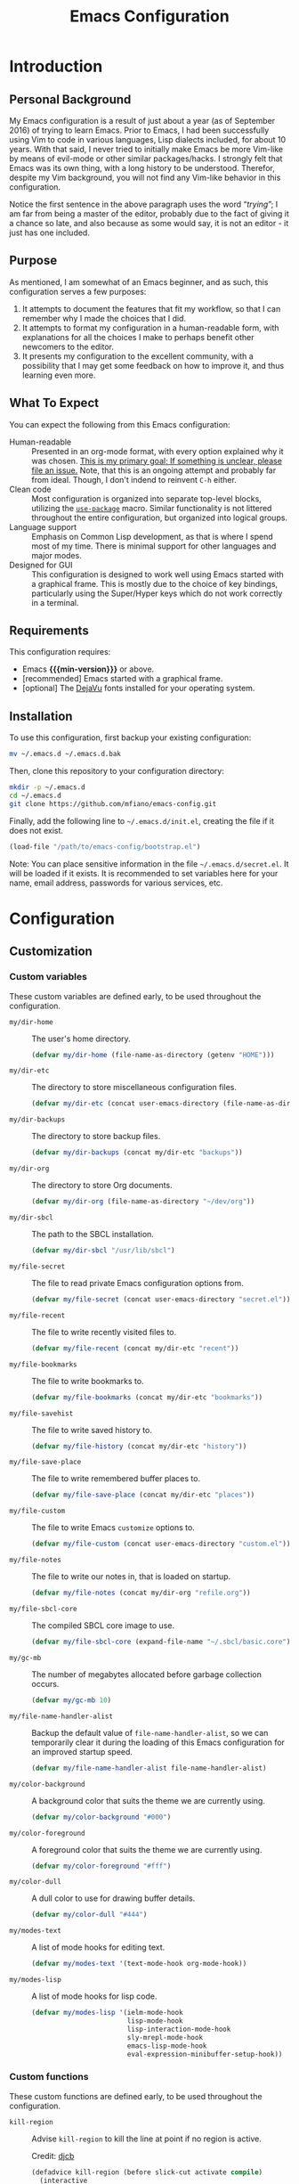 #+TITLE: Emacs Configuration
#+OPTIONS: ':t email:t num:nil p:nil pri:nil stat:nil tags:nil tasks:nil
#+PROPERTY: header-args :tangle yes
#+MACRO: min-version 25.1

* Introduction

** Personal Background

My Emacs configuration is a result of just about a year (as of September 2016)
of trying to learn Emacs. Prior to Emacs, I had been successfully using Vim to
code in various languages, Lisp dialects included, for about 10 years. With that
said, I never tried to initially make Emacs be more Vim-like by means of
evil-mode or other similar packages/hacks. I strongly felt that Emacs was its
own thing, with a long history to be understood. Therefor, despite my Vim
background, you will not find any Vim-like behavior in this configuration.

Notice the first sentence in the above paragraph uses the word "/trying/"; I am
far from being a master of the editor, probably due to the fact of giving it a
chance so late, and also because as some would say, it is not an editor - it
just has one included.

** Purpose

As mentioned, I am somewhat of an Emacs beginner, and as such, this
configuration serves a few purposes:

1) It attempts to document the features that fit my workflow, so that I can
   remember why I made the choices that I did.
2) It attempts to format my configuration in a human-readable form, with
   explanations for all the choices I make to perhaps benefit other
   newcomers to the editor.
3) It presents my configuration to the excellent community, with a
   possibility that I may get some feedback on how to improve it, and thus
   learning even more.

** What To Expect

You can expect the following from this Emacs configuration:

- Human-readable :: Presented in an org-mode format, with every option explained
                    why it was chosen. _This is my primary goal; If something is
                    unclear, please file an issue._ Note, that this is an ongoing
                    attempt and probably far from ideal. Though, I don't indend
                    to reinvent =C-h= either.
- Clean code :: Most configuration is organized into separate top-level
                blocks, utilizing the [[https://github.com/jwiegley/use-package][=use-package=]] macro. Similar
                functionality is not littered throughout the entire
                configuration, but organized into logical groups.
- Language support :: Emphasis on Common Lisp development, as that is where
     I spend most of my time. There is minimal support for other languages
     and major modes.
- Designed for GUI :: This configuration is designed to work well using Emacs
     started with a graphical frame. This is mostly due to the choice of key
     bindings, particularly using the Super/Hyper keys which do not work
     correctly in a terminal.

** Requirements

This configuration requires:

- Emacs *{{{min-version}}}* or above.
- [recommended] Emacs started with a graphical frame.
- [optional] The [[http://dejavu-fonts.org][DejaVu]] fonts installed for your operating system.

** Installation

To use this configuration, first backup your existing configuration:

#+BEGIN_SRC sh :tangle no
mv ~/.emacs.d ~/.emacs.d.bak
#+END_SRC

Then, clone this repository to your configuration directory:

#+BEGIN_SRC sh :tangle no
mkdir -p ~/.emacs.d
cd ~/.emacs.d
git clone https://github.com/mfiano/emacs-config.git
#+END_SRC

Finally, add the following line to =~/.emacs.d/init.el=, creating the file if it
does not exist.

#+BEGIN_SRC emacs-lisp :tangle no
(load-file "/path/to/emacs-config/bootstrap.el")
#+END_SRC

Note: You can place sensitive information in the file =~/.emacs.d/secret.el=. It
will be loaded if it exists. It is recommended to set variables here for your
name, email address, passwords for various services, etc.

* Configuration

#+BEGIN_SRC emacs-lisp :exports none :padline no
  ;;;; emacs-config https://github.com/mfiano/emacs-config.git
  ;;;; DO NOT MODIFY THIS FILE. CHANGES TO THIS FILE WILL BE LOST.
  ;;;; This file is automatically generated by the bootstrapper.
  ;;;; Instead, modify 'emacs-config.org' which this file is generated from.
#+END_SRC

** Customization

*** Custom variables

These custom variables are defined early, to be used throughout the
configuration.

- =my/dir-home= :: The user's home directory.

  #+BEGIN_SRC emacs-lisp
  (defvar my/dir-home (file-name-as-directory (getenv "HOME")))
  #+END_SRC

- =my/dir-etc= :: The directory to store miscellaneous configuration files.

  #+BEGIN_SRC emacs-lisp
  (defvar my/dir-etc (concat user-emacs-directory (file-name-as-directory "etc")))
  #+END_SRC

- =my/dir-backups= :: The directory to store backup files.

  #+BEGIN_SRC emacs-lisp
  (defvar my/dir-backups (concat my/dir-etc "backups"))
  #+END_SRC

- =my/dir-org= :: The directory to store Org documents.

  #+BEGIN_SRC emacs-lisp
  (defvar my/dir-org (file-name-as-directory "~/dev/org"))
  #+END_SRC

- =my/dir-sbcl= :: The path to the SBCL installation.

  #+BEGIN_SRC emacs-lisp
  (defvar my/dir-sbcl "/usr/lib/sbcl")
  #+END_SRC

- =my/file-secret= :: The file to read private Emacs configuration options from.

  #+BEGIN_SRC emacs-lisp
  (defvar my/file-secret (concat user-emacs-directory "secret.el"))
  #+END_SRC

- =my/file-recent= :: The file to write recently visited files to.

  #+BEGIN_SRC emacs-lisp
  (defvar my/file-recent (concat my/dir-etc "recent"))
  #+END_SRC

- =my/file-bookmarks= :: The file to write bookmarks to.

  #+BEGIN_SRC emacs-lisp
  (defvar my/file-bookmarks (concat my/dir-etc "bookmarks"))
  #+END_SRC

- =my/file-savehist= :: The file to write saved history to.

  #+BEGIN_SRC emacs-lisp
  (defvar my/file-history (concat my/dir-etc "history"))
  #+END_SRC

- =my/file-save-place= :: The file to write remembered buffer places to.

  #+BEGIN_SRC emacs-lisp
  (defvar my/file-save-place (concat my/dir-etc "places"))
  #+END_SRC

- =my/file-custom= :: The file to write Emacs =customize= options to.

  #+BEGIN_SRC emacs-lisp
  (defvar my/file-custom (concat user-emacs-directory "custom.el"))
  #+END_SRC

- =my/file-notes= :: The file to write our notes in, that is loaded on startup.

  #+BEGIN_SRC emacs-lisp
  (defvar my/file-notes (concat my/dir-org "refile.org"))
  #+END_SRC

- =my/file-sbcl-core= :: The compiled SBCL core image to use.

  #+BEGIN_SRC emacs-lisp
  (defvar my/file-sbcl-core (expand-file-name "~/.sbcl/basic.core"))
  #+END_SRC

- =my/gc-mb= :: The number of megabytes allocated before garbage collection
              occurs.

  #+BEGIN_SRC emacs-lisp
  (defvar my/gc-mb 10)
  #+END_SRC

- =my/file-name-handler-alist= :: Backup the default value of
     =file-name-handler-alist=, so we can temporarily clear it during the loading
     of this Emacs configuration for an improved startup speed.

  #+BEGIN_SRC emacs-lisp
  (defvar my/file-name-handler-alist file-name-handler-alist)
  #+END_SRC

- =my/color-background= :: A background color that suits the theme we are
     currently using.

  #+BEGIN_SRC emacs-lisp
  (defvar my/color-background "#000")
  #+END_SRC

- =my/color-foreground= :: A foreground color that suits the theme we are
     currently using.

  #+BEGIN_SRC emacs-lisp
  (defvar my/color-foreground "#fff")
  #+END_SRC

- =my/color-dull= :: A dull color to use for drawing buffer details.

  #+BEGIN_SRC emacs-lisp
  (defvar my/color-dull "#444")
  #+END_SRC

- =my/modes-text= :: A list of mode hooks for editing text.

  #+BEGIN_SRC emacs-lisp
  (defvar my/modes-text '(text-mode-hook org-mode-hook))
  #+END_SRC

- =my/modes-lisp= :: A list of mode hooks for lisp code.

  #+BEGIN_SRC emacs-lisp
  (defvar my/modes-lisp '(ielm-mode-hook
                          lisp-mode-hook
                          lisp-interaction-mode-hook
                          sly-mrepl-mode-hook
                          emacs-lisp-mode-hook
                          eval-expression-minibuffer-setup-hook))
  #+END_SRC

*** Custom functions

These custom functions are defined early, to be used throughout the
configuration.

- =kill-region= :: Advise =kill-region= to kill the line at point if no region
                 is active.

                 Credit: [[http://emacs-fu.blogspot.de/2009/11/copying-lines-without-selecting-them.html][djcb]]
  #+BEGIN_SRC emacs-lisp
  (defadvice kill-region (before slick-cut activate compile)
    (interactive
     (if mark-active (list (region-beginning) (region-end))
       (list (line-beginning-position)
             (line-beginning-position 2)))))
  #+END_SRC

- =my/kill-buffer= :: Delete the chosen buffer from a list, defaulting to the
                    current buffer.

  #+BEGIN_SRC emacs-lisp
  (defun my/kill-buffer ()
    (interactive)
    (kill-buffer (current-buffer)))
  #+END_SRC

- =my/smarter-move-beginning-of-line= :: Move to the first non-whitespace character
     of a line, or if already there, to the beginning of the line.

     Credit: [[http://emacsredux.com/blog/2013/05/22/smarter-navigation-to-the-beginning-of-a-line/][Bozhidar]]

  #+BEGIN_SRC emacs-lisp
  (defun my/smarter-move-beginning-of-line (arg)
    (interactive "^p")
    (setq arg (or arg 1))
    (when (/= arg 1)
      (let ((line-move-visual nil))
        (forward-line (1- arg))))
    (let ((orig-point (point)))
      (back-to-indentation)
      (when (= orig-point (point))
        (move-beginning-of-line 1))))
  #+END_SRC

- =my/yank-primary-selection= :: Paste the contents of the primary selection.

  #+BEGIN_SRC emacs-lisp
  (defun my/yank-primary-selection ()
    (interactive)
    (let ((primary (or (x-get-selection-value)
                       (x-get-selection))))
      (when primary
        (push-mark (point))
        (insert-for-yank primary))))
  #+END_SRC

- =my/make-dirs-on-save= :: When saving a buffer, create the file's parent
     directories if they do not exist.

     Credit: [[https://github.com/hrs/sensible-defaults.el][sensible-defaults]]
  #+BEGIN_SRC emacs-lisp
  (defun my/make-dirs-on-save ()
    (add-hook 'before-save-hook
              (lambda ()
                (when buffer-file-name
                  (let ((dir (file-name-directory buffer-file-name)))
                    (when (and (not (file-exists-p dir))
                               (y-or-n-p (format "Directory %s does not exist. Create it?" dir)))
                      (make-directory dir t)))))))
  #+END_SRC

- =my/set-default-font= :: If the specified font exists, set it as the default
     font for all frames.
  #+BEGIN_SRC emacs-lisp
  (defun my/set-default-font (font-name size)
    (when (member font-name (font-family-list))
      (let ((font (format "%s %s" font-name size)))
        (add-to-list 'default-frame-alist (cons 'font font)))))
  #+END_SRC

- =my/set-gc= :: Set the garbage collection threshold to the value in megabytes of
               =my/gc-mb=.

  #+BEGIN_SRC emacs-lisp
  (defun my/set-gc ()
    (setq gc-cons-threshold (* 1000 1000 my/gc-mb)))
  #+END_SRC

- =my/set-gc-max= :: Set the garbage collection threshold to the maximum value.
                   This is useful to temporarily decrease the rate of garbage
                   collection.

  #+BEGIN_SRC emacs-lisp
  (defun my/set-gc-max ()
    (setq gc-cons-threshold most-positive-fixnum))
  #+END_SRC

- =my/org-remove-empty-logbook= :: Remove an empty logbook drawer after clocking
     out a task. This is needed because we remove tasks that took 0 minutes,
     sometimes leaving behind an empty drawer.

  Credit: [[http://doc.norang.ca/org-mode.html][norang]]

  #+BEGIN_SRC emacs-lisp
(defun my/org-remove-empty-logbook ()
  (interactive)
  (save-excursion
    (beginning-of-line 0)
    (org-remove-empty-drawer-at "LOGBOOK" (point))))
  #+END_SRC

- =my/get-url-title= :: Get the title of the given URL, or if none given, the URL
     stored in the X clipboard.

  #+BEGIN_SRC emacs-lisp
(defun my/get-url-title (&optional url)
  (let ((url (or url (gui-get-selection 'CLIPBOARD))))
    (with-current-buffer (url-retrieve-synchronously url)
      (goto-char 0)
      (re-search-forward "<title>\\(.*\\)<[/]title>" nil t 1)
      (match-string 1))))
  #+END_SRC

*** User customization

Use a separate =custom.el= file for Emacs =customize= to write to.

#+BEGIN_SRC emacs-lisp
(setq custom-file my/file-custom)
(load custom-file 'noerror)
#+END_SRC

Some configuration options should be private, such as your email address,
passwords, etc. We will load an external file, =secret.el= if it exists.

#+BEGIN_SRC emacs-lisp
(when (file-exists-p my/file-secret)
  (load-file my/file-secret))
#+END_SRC


** Basics

*** Improve startup speed

Setting the value of =gc-cons-threshold= to be very high before loading the Emacs
configuration prevents garbage collection often, and thus speeds the startup
time. However, we do not want it to always be high because when it eventually
does have to collect garbage, it will have a lot of work to do and we will
experience noticable pauses. We will set this value to its maximum value, and
then later in the [[*Hooks]] section, we will set it to a much lower value in a
hook that is executed when the configuration is completely loaded.

#+BEGIN_SRC emacs-lisp
(my/set-gc-max)
#+END_SRC

The variable =file-name-handler-alist= is an association list mapping regular
expressions to different file types. This means every time we load a file, we
have to run regular expressions against the filename. We will backup this
variable and clear it, then later in the [[*Hooks]] section, we will restore it to
its default value from the backup.

#+BEGIN_SRC emacs-lisp
(setq file-name-handler-alist nil)
#+END_SRC

Speed up the window frame initialization.

#+BEGIN_SRC emacs-lisp
(modify-frame-parameters nil '((wait-for-wm . nil)))
#+END_SRC

*** Hooks

Hooks are functions that are called at specific times. Here, we define some
common functionality that we want to occur at certain times in Emacs.

Delete trailing whitespace before saving a buffer.

It is easy to add extra whitespace at the end of a line, and can be quite
annoying when it happens. This will strip all whitespace from the end of each
line when you attempt to save the buffer.

#+BEGIN_SRC emacs-lisp
(add-hook 'before-save-hook 'delete-trailing-whitespace)
#+END_SRC

Prevent garbage collection when the minibuffer is open:

Credit: [[http://bling.github.io/blog/2016/01/18/why-are-you-changing-gc-cons-threshold][Bailey Ling]]

#+BEGIN_SRC emacs-lisp
(add-hook 'minibuffer-setup-hook 'my/set-gc-max)
(add-hook 'minibuffer-exit-hook 'my/set-gc)
#+END_SRC

Set garbage collection threshold to be lower after this Emacs configuration is
done loading.

#+BEGIN_SRC emacs-lisp
(add-hook 'after-init-hook 'my/set-gc)
#+END_SRC

Restore the temporary changes to =file-name-handler-alist= after this Emacs
configuration is done loading.

#+BEGIN_SRC emacs-lisp
(add-hook 'after-init-hook (lambda () (setq file-name-handler-alist my/file-name-handler-alist)))
#+END_SRC

Remove any empty OrgMode logbook drawers after clocking out a task.

#+BEGIN_SRC emacs-lisp
(add-hook 'org-clock-out-hook 'my/org-remove-empty-logbook 'append)
#+END_SRC

*** Create directories

Create some required directories in our =.emacs.d= directory if they do not exist.

#+BEGIN_SRC emacs-lisp
(make-directory my/dir-etc t)
#+END_SRC

*** Key bindings

Disable some annoying key bindings.

#+BEGIN_SRC emacs-lisp
(global-unset-key (kbd "C-z"))
(global-unset-key (kbd "<S-down-mouse-1>"))
(global-unset-key (kbd "<S-down-mouse-3>"))
(global-unset-key (kbd "<C-down-mouse-1>"))
(global-unset-key (kbd "<C-down-mouse-3>"))
(global-unset-key (kbd "<insert>"))
(global-unset-key (kbd "<C-insert>"))
#+END_SRC

We want to be able to paste the contents of the primary selection with =Shift +
Insert= like other applications.

#+BEGIN_SRC emacs-lisp
(global-set-key (kbd "<S-insert>") 'my/yank-primary-selection)
#+END_SRC

Toggle between moving to the first non-whitespace character of a line and the
beginning of a line.

#+BEGIN_SRC emacs-lisp
(global-set-key [remap move-beginning-of-line] 'my/smarter-move-beginning-of-line)
#+END_SRC

*** Files and buffers

Sensible options for buffers.

#+BEGIN_SRC emacs-lisp
(setq-default indent-tabs-mode nil
              default-tab-width 2
              indicate-emtpty-lines t
              truncate-lines t
              fill-column 80)
(setq create-lockfiles nil
      scroll-step 1
      sentence-end-double-space nil
      switch-to-visible-buffer nil)
(column-number-mode 1)
#+END_SRC

Open our OrgMode notes file at startup.

#+BEGIN_SRC emacs-lisp
(setq remember-data-file my/file-notes
      remember-notes-buffer-name (file-name-nondirectory my/file-notes)
      remember-notes-initial-major-mode 'org-mode
      initial-buffer-choice 'remember-notes)
#+END_SRC

Sensible options for files.

#+BEGIN_SRC emacs-lisp
(setq-default find-file-visit-truename t)
(setq require-final-newline t
      read-file-name-completion-ignore-case t)
#+END_SRC

Prefer UTF-8 encoding for everything.

#+BEGIN_SRC emacs-lisp
(prefer-coding-system 'utf-8)
(set-default-coding-systems 'utf-8)
(set-terminal-coding-system 'utf-8)
(set-keyboard-coding-system 'utf-8)
(setq default-buffer-file-coding-system 'utf-8)
#+END_SRC

*** Mouse support

We don't use the mouse often, but we should configure it to work better anyway.

#+BEGIN_SRC emacs-lisp
(setq x-select-enable-clipboard t
      mouse-wheel-scroll-amount '(3)
      mouse-wheel-follow-mouse t
      mouse-wheel-progressive-speed nil
      mouse-sel-mode t
      mouse-yank-at-point t
      make-pointer-invisible t)
#+END_SRC

*** Look and feel

We want a blank slate to start with. Turn off the cruft that only distracts and
annoys.

#+BEGIN_SRC emacs-lisp
(menu-bar-mode 0)
(tool-bar-mode 0)
(scroll-bar-mode 0)
(tooltip-mode 0)
(blink-cursor-mode 0)
(setq inhibit-startup-screen t
      inhibit-startup-message t
      initial-scratch-message nil
      ring-bell-function 'ignore
      use-dialog-box nil
      display-time-default-load-average nil
      cursor-in-non-selected-windows nil
      echo-keystrokes 0.5)
(fset 'yes-or-no-p 'y-or-n-p)
#+END_SRC

Define the look and feel. The color theme will be applied later.

#+BEGIN_SRC emacs-lisp
(setq-default cursor-type 'hbar
              cursor-in-non-selected-windows nil)
(setq display-time-format "%I:%M%P")
(display-time-mode 1)
(fringe-mode '(8 . 0))
(my/set-default-font "DejaVu Sans Mono" 9)
(global-font-lock-mode t)
#+END_SRC

*** Version control

Set some sensible options when working with version-controlled files.

#+BEGIN_SRC emacs-lisp
(setq vc-make-backup-files t
      vc-follow-symlinks t)
#+END_SRC

*** File backups

Emacs has two features to prevent data loss - automatic backup, and automatic
saving.

Backups are automatically created when you save a file for the first time, and
by default they are stored in the same directory as the file being saved.

Automatic backups will be handled later on, with a package which backs up a file
each save, rather than only the first. Also, it creates a mirrored tree
structure of the filesystem, rather than storing a bunch of cryptic filenames in
the same directory.

We will disable the built-in automatic backups here.

#+BEGIN_SRC emacs-lisp
(setq backup-inhibited t)
#+END_SRC

Saves are automatically created every few seconds or characters typed, and also
are stored in the same directory as the file.

Automatic saving is not interesting to us, so we will disable it here.

#+BEGIN_SRC emacs-lisp
(setq auto-save-default nil
      auto-save-list-file-prefix nil)
#+END_SRC

*** Package sources

This configuration makes use of many Emacs packages available online. We need a
way to automatically download and install packages that we want to use. Also, we
would probably like a means to easily specify how each is configured.

The following configures Emacs to use the [[http://melpa.org][MELPA]] package archive, a third-party
repository which boasts itself as the largest and most up-to-date repository of
Emacs packages.

#+BEGIN_SRC emacs-lisp
(setq package-user-dir (concat user-emacs-directory "src")
      package-enable-at-startup nil)
(package-initialize)
(unless (assoc-default "melpa" package-archives)
  (add-to-list 'package-archives '("melpa" . "http://melpa.org/packages/")))
#+END_SRC

Then, we install (if needed) and set up [[https://github.com/jwiegley/use-package][=use-package=]], in order to cleanly
install and configure different packages throughout our configuration.

#+BEGIN_SRC emacs-lisp
(unless (package-installed-p 'use-package)
  (package-refresh-contents)
  (package-install 'use-package))
(eval-when-compile
  (require 'use-package))
(setq use-package-always-ensure t)
#+END_SRC

** Packages

The remainder of this configuration will fetch and install packages as-needed
during the bootstrapping process. At no time during subsequent Emacs sessions
does a package ever automatically update. This is a design choice - we want to
ensure our work environment is consistent when we expect it to be. However,
occasionally we do want to upgrade one or more packages. This is preferred to be
a manual process, hand-selecting the packages we want to upgrade, and only after
backing up the currently installed packages.

To backup the packages, we can do so manually in the shell:

#+BEGIN_SRC sh :tangle no
mv ~/.emacs.d/elpa ~/.emacs.d/elpa.bak
#+END_SRC

*** Basic

When Emacs code is loaded, we want to automatically compile it into fast
byte-code.

#+BEGIN_SRC emacs-lisp
(use-package auto-compile
  :config
  (progn
    (setq load-prefer-newer t)
    (auto-compile-on-load-mode)))
#+END_SRC

Save different types of history to disk.

#+BEGIN_SRC emacs-lisp
(use-package savehist
  :init (savehist-mode 1)
  :config
  (setq savehist-file my/file-history
        history-length 100
        history-delete-duplicates t
        savehist-save-minibuffer-history t
        savehist-autosave-interval 60
        savehist-additional-variables '(kill-ring
                                        search-ring
                                        regexp-search-ring)))
#+END_SRC

Start the Emacs server.

#+BEGIN_SRC emacs-lisp
(use-package server
  :config
  (unless (server-running-p)
    (server-start)))
#+END_SRC

When a buffer starts with a /shebang/ (the #! character sequence), we expect it to
be executable. This will mark the executable bit of the file after saving such a
buffer.

#+BEGIN_SRC emacs-lisp
(use-package executable
  :defer t
  :config (add-hook 'after-save-hook 'executable-make-buffer-file-executable-if-script-p))
#+END_SRC

*** Command grouping

The =hydra= package provides the ability to group several commands under a single
key binding. It has the ability to list a legend above the echo area with the
various keys available for the particular grouping. In addition, once you enter
this menu with a simple key, you can continue to enter the various commands
without it closing, thus entering many commands from different packages with few
keystrokes. Within the group, keys highlighted in red do not close the group,
and keys highlighted in blue exit out of the group.

We will enable this functionality, and define groups of commands for packages to
later bind keys to.

Enable the Hydra package.

#+BEGIN_SRC emacs-lisp
(use-package hydra)
#+END_SRC

Command group for looking up help in Emacs. Open it with either =C-c h= or =Super
h=.

#+BEGIN_SRC emacs-lisp
(defhydra my/hydra-help (:exit t :hint nil)
  "
  ^Describe^
  ^^--------------
  _c_: Character
  _f_: Function
  _k_: Key (brief)
  _K_: Key
  _m_: Modes
  _v_: Variable
  "
  ("c" describe-char)
  ("f" describe-function)
  ("k" describe-key-briefly)
  ("K" describe-key)
  ("m" describe-mode)
  ("v" describe-variable))
  (global-set-key (kbd "C-c h") 'my/hydra-help/body)
  (global-set-key (kbd "s-h") 'my/hydra-help/body)
#+END_SRC

Command group to launch various utilities and applications. Open it with either
=C-c e= or =Super e=,

#+BEGIN_SRC emacs-lisp
(defhydra my/hydra-exec (:exit t :hint nil)
  "
  ^Utilities^
  ^^--------------
  [_b_]rowse URL
  [_c_]alendar
  [_e_]lisp REPL
  [_f_]ile manager
  [_p_]ackages
  "
  ("b" browse-url-dwim-guess)
  ("c" calendar)
  ("e" ielm)
  ("f" neotree-toggle)
  ("p" paradox-list-packages))
  (global-set-key (kbd "C-c e") 'my/hydra-exec/body)
  (global-set-key (kbd "s-e") 'my/hydra-exec/body)
#+END_SRC

Command group to toggle various settings.

#+BEGIN_SRC emacs-lisp
(defhydra my/hydra-toggle (:exit t :hint nil)
  "
_l_: toggle line numbers
_f_: toggle fill column indicator
"
  ("l" linum-mode)
  ("f" fci-mode))
(global-set-key (kbd "C-c z") 'my/hydra-toggle/body)
(global-set-key (kbd "s-z") 'my/hydra-toggle/body)
#+END_SRC

Command group for managing windows. Open it with either =C-c w= or =Super w=.

#+BEGIN_SRC emacs-lisp
(defhydra my/hydra-windows (:hint nil)
  "
  ^Layout^                         ^Move Focus^               ^Workspaces^
  ^^^^^^---------------------------------------------------------------------------
  _<C-left>_ : Undo                _<up>_   : Up              _1_: Workspace 1
  _<C-right>_: Redo                _<down>_ : Down            _2_: Workspace 2
  _f_        : Flip vertically     _<left>_ : Left            _3_: Workspace 3
  _F_        : Flip horizontally   _<right>_: Right           _4_: Workspace 4
  _s_        : Split vertically    _w_      : Jump by number  _5_: Workspace 5
  _S_        : Split horizontally  ^ ^                        _K_: Delete workspace
  _d_        : Delete window
  _D_        : Delete others

  _q_uit
  "
  ("<C-left>" winner-undo)
  ("<C-right>" winner-redo)
  ("<up>" windmove-up)
  ("<down>" windmove-down)
  ("<left>" windmove-left)
  ("<right>" windmove-right)
  ("w" ace-window :exit t)
  ("f" flip-frame)
  ("F" flop-frame)
  ("s" (progn (split-window-below) (windmove-down)))
  ("S" (progn (split-window-right) (windmove-right)))
  ("d" delete-window :exit t)
  ("D" delete-other-windows :exit t)
  ("1" eyebrowse-switch-to-window-config-1 :exit t)
  ("2" eyebrowse-switch-to-window-config-2 :exit t)
  ("3" eyebrowse-switch-to-window-config-3 :exit t)
  ("4" eyebrowse-switch-to-window-config-4 :exit t)
  ("5" eyebrowse-switch-to-window-config-5 :exit t)
  ("K" eyebrowse-close-window-config :exit t)
  ("q" nil))
  (global-set-key (kbd "C-c w") 'my/hydra-windows/body)
  (global-set-key (kbd "s-w") 'my/hydra-windows/body)
#+END_SRC

Command group for manipulating text. Open it with either =C-c t= or =Super t=.

#+BEGIN_SRC emacs-lisp
(defhydra my/hydra-fold (:hint nil :pre (hs-minor-mode 1))
  "
  ^Folding^
  ^^--------------
  _f_: toggle fold
  _h_: hide all
  _s_: show all

  _q_uit, _c_ancel
  "
  ("f" fold-dwim-toggle)
  ("h" fold-dwim-hide-all)
  ("s" fold-dwim-show-all)
  ("q" nil)
  ("c" my/hydra-text/body :exit t))

  (defhydra my/hydra-text (:hint nil)
    "
  ^Text Manipulation^
  ^^--------------------------------
  _+_     : expand region
  _-_     : contract region
  _c_     : toggle line/region commented
  _f_     : fold text
  _jc_    : jump to character
  _jw_    : jump to word
  _jl_    : jump to line
  _<up>_  : move line or region up
  _<down>_: move line or region down
  _s_     : enable spell-checking
  _S_     : disable spell-checking
  _z_     : undo last change
  _Z_     : redo last change
  _u_     : show undo tree

  _q_uit
  "
    ("+" er/expand-region)
    ("-" er/contract-region)
    ("c" comment-dwim-2)
    ("f" my/hydra-fold/body :exit t)
    ("jc" avy-goto-char :exit t)
    ("jw" avy-goto-word-1 :exit t)
    ("jl" avy-goto-line :exit t)
    ("<up>" move-text-up)
    ("<down>" move-text-down)
    ("s" (flyspell-mode 1) :exit t)
    ("S" (flyspell-mode 0) :exit t)
    ("z" undo-tree-undo)
    ("Z" undo-tree-redo)
    ("u" undo-tree-visualize :exit t)
    ("q" nil))
  (global-set-key (kbd "C-c t") 'my/hydra-text/body)
  (global-set-key (kbd "s-t") 'my/hydra-text/body)
#+END_SRC

Command group for searching for things. Open it with either =C-c s= or =Super s=.

#+BEGIN_SRC emacs-lisp
(defhydra my/hydra-search (:exit t :hint nil)
  "
  ^Buffer^            ^Project^           ^Web^
  ^^^^^^---------------------------------------------
  _b_: this buffer    _p_: this project   _g_: google
  _B_: all buffers

  _q_uit
  "
  ("b" swiper-helm)
  ("B" helm-ag-buffers)
  ("g" helm-google-suggest)
  ("p" helm-ag-project-root)
  ("q" nil))
  (global-set-key (kbd "C-c s") 'my/hydra-search/body)
  (global-set-key (kbd "s-s") 'my/hydra-search/body)
#+END_SRC

Command group for working with projects. Open it with either =C-c p= or =Super p=.

#+BEGIN_SRC emacs-lisp
(defhydra my/hydra-projects (:exit t :hint nil)
  "
  ^Project Management^
  ^^----------------------------
  _f_: find file in project
  _k_: kill all project buffers
  _r_: find recent project files
  _p_: switch project
  _s_: save all project files

  _q_uit
  "
  ("f" projectile-find-file)
  ("k" projectile-kill-buffers)
  ("r" projectile-recentf)
  ("p" projectile-switch-project)
  ("s" projectile-save-project-buffers)
  ("q" nil))
  (global-set-key (kbd "C-c p") 'my/hydra-projects/body)
  (global-set-key (kbd "s-p") 'my/hydra-projects/body)
#+END_SRC

Command group for browsing various menus. Open it with either =C-c x= or =Super x=.

#+BEGIN_SRC emacs-lisp
(defhydra my/hydra-menu (:exit t :hint nil)
  "
  ^Menu^
  ^^-----------------
  _b_: buffers
  _B_: bookmarks
  _f_: files
  _k_: kill ring
  _K_: key bindings
  _p_: browse project
  _r_: recent files
  "
  ("b" helm-buffers-list)
  ("B" helm-bookmarks)
  ("f" helm-find-files)
  ("k" helm-show-kill-ring)
  ("K" helm-descbinds)
  ("p" helm-browse-project)
  ("r" helm-recentf))
  (global-set-key (kbd "C-c x") 'my/hydra-menu/body)
  (global-set-key (kbd "s-x") 'my/hydra-menu/body)
#+END_SRC

Command group for git functions. Open it with either =C-c g= or =Super g=.

#+BEGIN_SRC emacs-lisp
(defhydra my/hydra-git (:exit t :hint nil)
  "
  ^Gists^                 ^Git^
  ^^^^-------------------------
  _l_: list gists         _s_: Git status
  _g_: post gist
  _G_: post private gist

  _q_uit
  "
  ("l" gist-list)
  ("g" gist-region-or-buffer)
  ("G" gist-region-or-buffer-private)
  ("s" magit-status)
  ("q" nil))
  (global-set-key (kbd "C-c g") 'my/hydra-git/body)
  (global-set-key (kbd "s-g") 'my/hydra-git/body)
#+END_SRC

Command group for OrgMode. Open it with either =C-c o= or =Super o=.

#+BEGIN_SRC emacs-lisp
(defhydra my/hydra-org-clock (:exit t :hint nil)
  "
^OrgMode: Clocking^
^^------------------------------------------------------
_i_: clock in
_o_: clock out
_t_: go to currently clocked in task
_v_: view time summary of current buffer (C-c to remove)
_C_: cancel clock
"
  ("i" org-clock-in)
  ("o" org-clock-out)
  ("t" org-clock-goto)
  ("v" org-clock-display)
  ("C" org-clock-cancel))

(defhydra my/hydra-org (:exit t :hint nil)
  "
^OrgMode^
^^-----------
_a_: open agenda
_A_: archive item
_c_: capture
_C_: clock
_f_: refile item
_F_: find org file
_l_: copy link
_L_: paste link
_t_: add tags
"
  ("a" org-agenda)
  ("A" archive)
  ("c" helm-org-capture-templates)
  ("C" my/hydra-org-clock/body)
  ("f" org-refile)
  ("F" org-iswitchb)
  ("l" org-store-link)
  ("L" org-insert-link)
  ("t" org-set-tags-command))
(global-set-key (kbd "C-c o") 'my/hydra-org/body)
(global-set-key (kbd "s-o") 'my/hydra-org/body)
#+END_SRC

*** Package management

While =use-package= let's us define the packages we want to use and their
configuration, we still need a way to browse, install and otherwise manipulate
Emacs packages. Emacs can do this out of the box, but =paradox= makes this
slightly less painful, so we'll install it.

#+BEGIN_SRC emacs-lisp
(use-package paradox
  :config
  (setq paradox-execute-asynchronously t
        paradox-display-download-count t
        paradox-display-star-count t
        paradox-github-token t))
#+END_SRC

*** Utilities

Show help for prefix keys.

#+BEGIN_SRC emacs-lisp
(use-package which-key
  :config
  (progn
    (which-key-mode 1)
    (setq which-key-idle-delay 0.5
          which-key-sort-order 'which-key-key-order-alpha
          which-key-key-replacement-alist '(("<\\([[:alnum:]-]+\\)>" . "\\1")
                                            ("left" . "◀")
                                            ("right" . "▶")
                                            ("up" . "▲")
                                            ("down" . "▼")
                                            ("delete" . "DEL")
                                            ("\\`DEL\\'" . "BKSP")
                                            ("next" . "PgDn")
                                            ("prior" . "PgUp"))))
  :diminish which-key-mode)
#+END_SRC

Show arguments of functions as they are typed.

#+BEGIN_SRC emacs-lisp
(use-package eldoc
  :defer t
  :commands turn-on-eldoc-mode
  :config
  (progn
    (setq-default eldoc-documentation-function 'describe-char-eldoc)
    (setq eldoc-idle-delay 0.1)
    (dolist (hook my/modes-lisp)
      (add-hook hook 'turn-on-eldoc-mode)))
  :diminish eldoc-mode)
#+END_SRC

A calendar.

#+BEGIN_SRC emacs-lisp
(use-package calendar
  :defer t
  :config (setq calendar-week-start-day 1))
#+END_SRC

Turn URLs into highlighted and clickable links.

#+BEGIN_SRC emacs-lisp
(use-package goto-addr
  :config
  (progn
    (add-hook 'text-mode-hook 'goto-address-mode)
    (add-hook 'prog-mode-hook 'goto-address-prog-mode)))
#+END_SRC

Browse URLs in an external web browser.

#+BEGIN_SRC emacs-lisp
(use-package browse-url-dwim
  :config
  (setq browse-url-browser-function 'browse-url-xdg-open
        browse-url-dwim-always-confirm-extraction nil))
#+END_SRC

Spell-checking

#+BEGIN_SRC emacs-lisp
(use-package ispell
  :defer t
  :config
  (progn
    (setq ispell-dictionary "en_US")
    (unless ispell-program-name
      (warn "aspell is not installed."))))
#+END_SRC

On-the-fly spell checking for text and comments.

#+BEGIN_SRC emacs-lisp
(use-package flyspell
  :config
  (setq flyspell-use-meta-tab nil
        flyspell-issue-welcome-flag nil
        flyspell-issue-message-flag nil)
  :diminish flyspell-mode)
#+END_SRC

Support for the /silver searcher/ search tool.

#+BEGIN_SRC emacs-lisp
(use-package ag
  :defer t
  :config
  (setq ag-highlight-search t
        ag-reuse-window nil
        ag-reuse-buffers t))
#+END_SRC

A file manager.

#+BEGIN_SRC emacs-lisp
(use-package neotree
  :config (setq neo-smart-open t))
#+END_SRC

Better undo/redo support, with compressed, undo history that persists between
Emacs sessions.

#+BEGIN_SRC emacs-lisp
(use-package undo-tree
  :bind  (("C-z" . undo-tree-undo)
          ("C-S-z" . undo-tree-redo))
  :init
  (let ((undo-dir (file-name-as-directory (concat my/dir-etc "undo"))))
    (make-directory undo-dir t)
    (setq undo-tree-auto-save-history t
          undo-tree-history-directory-alist `(("." . ,undo-dir))
          undo-tree-visualizer-timestamps t
          undo-tree-visualizer-diff t)
    (global-undo-tree-mode))
  :config
  (progn
    (defadvice undo-tree-make-history-save-file-name (after undo-tree activate)
      (setq ad-return-value (concat ad-return-value ".gz")))
    (add-hook 'write-file-functions 'undo-tree-save-history-hook)
    (add-hook 'find-file-hook 'undo-tree-load-history-hook))
  :diminish undo-tree-mode)
#+END_SRC

*** Appearance

Nicer mode line.

#+BEGIN_SRC emacs-lisp
(use-package powerline
  :config
  (progn
    (setq powerline-default-separator 'arrow-fade
          powerline-height 12)
    (powerline-default-theme)))
#+END_SRC

Define the color theme.

#+BEGIN_SRC emacs-lisp
(use-package moe-theme
  :after powerline
  :config
  (progn
    (setq moe-theme-highlight-buffer-id nil
          moe-theme-mode-line-color 'blue)
    (moe-dark)
    (setq my/color-background (face-background 'default))))
#+END_SRC

Draw vertical lines in the buffer to guide indentation levels.

#+BEGIN_SRC emacs-lisp
(use-package indent-guide
  :config (add-hook 'prog-mode-hook 'indent-guide-mode)
  :diminish indent-guide-mode)
#+END_SRC

Draw vertical lines in the buffer to indicate where the fill column is.

#+BEGIN_SRC emacs-lisp
(use-package fill-column-indicator
  :config
  (setq fci-rule-color my/color-dull
        fci-rule-use-dashes t
        fci-dash-pattern 0.5))
#+END_SRC

Highlight the current line.

#+BEGIN_SRC emacs-lisp
(use-package hl-line
  :config (global-hl-line-mode 1))
#+END_SRC

Highlight numbers.

#+BEGIN_SRC emacs-lisp
(use-package highlight-numbers
  :config (add-hook 'prog-mode-hook 'highlight-numbers-mode))
#+END_SRC

Show line numbers.

#+BEGIN_SRC emacs-lisp
(use-package linum
  :config (set-face-attribute 'linum nil :weight 'normal :italic nil))
#+END_SRC

Highlight the expression of matched parentheses at point.

#+BEGIN_SRC emacs-lisp
(use-package paren
  :config
  (progn
    (add-hook 'prog-mode-hook 'show-paren-mode)
    (setq show-paren-delay 0
          show-paren-style 'expression)))
#+END_SRC

Make buffer names unique.

#+BEGIN_SRC emacs-lisp
(use-package uniquify
  :ensure nil
  :config (setq uniquify-buffer-bane-style 'forward))
#+END_SRC

Draw line break characters as visual lines.

#+BEGIN_SRC emacs-lisp
(use-package form-feed
  :init (setq form-feed-line-width fill-column)
  :config
  (progn
    (dolist (hook my/modes-text)
      (add-hook hook 'form-feed-mode))
    (add-hook 'prog-mode-hook 'form-feed-mode))
  :diminish form-feed-mode)
#+END_SRC

*** Window management

Manage pop-up windows.

#+BEGIN_SRC emacs-lisp
(use-package popwin
  :commands popwin-mode
  :init (popwin-mode 1)
  :config
  (progn
    (setq popwin:special-display-config nil)
    (push '("*Help*" :width 0.5 :position right)
          popwin:special-display-config)
    (push '(" *undo-tree*" :width 0.5 :position right)
          popwin:special-display-config)
    (push '("*ag-search*" :width 0.5 :position right)
          popwin:special-display-config)
    (push '(magit-status-mode :width 0.5 :position right :stick t)
          popwin:special-display-config)))
#+END_SRC

Move focus to an adjacent window.

#+BEGIN_SRC emacs-lisp
(use-package windmove
  :bind
  (("<S-up>" . windmove-up)
   ("<S-down>" . windmove-down)
   ("<S-left>" . windmove-left)
   ("<S-right>" . windmove-right)))
#+END_SRC

Jump to any window by number.

#+BEGIN_SRC emacs-lisp
(use-package ace-window
  :defer t)
#+END_SRC

Undo or redo changes to the window layout.

#+BEGIN_SRC emacs-lisp
(use-package winner
  :config (winner-mode 1))
#+END_SRC

Re-arrange the window layout.

#+BEGIN_SRC emacs-lisp
(use-package transpose-frame)
#+END_SRC

Manage window layouts.

#+BEGIN_SRC emacs-lisp
(use-package eyebrowse
  :init
  (setq eyebrowse-wrap-around t
        eyebrowse-switch-back-and-forth t
        eyebrowse-new-workspace t
        eyebrowse-keymap-prefix (kbd "C-c M-e"))
  :config (eyebrowse-mode t))
#+END_SRC
*** Files and buffers

Track recent files that have been opened.

#+BEGIN_SRC emacs-lisp
(use-package recentf
  :defer t
  :commands recentf-mode
  :init
  (setq recentf-save-file my/file-recent
        recentf-max-saved-items 1000
        recentf-exclude '(".emacs.d/src"
                          "^/tmp/"
                          "COMMIT_EDITMSG$"
                          ".gz$")
        recentf-auto-cleanup 300)
  :config (recentf-mode 1))
#+END_SRC

Allow bookmarking the position in a file.

#+BEGIN_SRC emacs-lisp
(use-package bookmark
  :init
  (setq bookmark-default-file my/file-bookmarks
        bookmark-save-flag 1))
#+END_SRC

Reload a file buffer when the file changes on disk.

#+BEGIN_SRC emacs-lisp
(use-package autorevert
  :config
  (progn
    (global-auto-revert-mode 1)
    (setq auto-revert-remote-files t))
  :diminish auto-revert-mode)
#+END_SRC

Remember the position of a buffer the next time we visit it.

#+BEGIN_SRC emacs-lisp
(use-package saveplace
  :defer t
  :init (save-place-mode 1)
  :config
  (setq save-place-file my/file-save-place
        save-place-forget-unreadable-files nil))
#+END_SRC

By default, Emacs only backs up a file the first time you save it. The following
package handles making backups of a file each time it is saved, into a tree
structure mirroring the filesystem.

#+BEGIN_SRC emacs-lisp
(use-package backup-each-save
  :defer t
  :init
  (progn
    (make-directory my/dir-backups t)
    (add-hook 'after-save-hook 'backup-each-save))
  :config
  (progn
    (defun backup-each-save-filter (filename)
      (let ((ignored-filenames
             `("^/tmp" "\\.emacs.d/src/" "\\.emacs.d/etc/" "custom.el"))
            (matched-ignored-filename nil))
        (mapc
         (lambda (x)
           (when (string-match x filename)
             (setq matched-ignored-filename t)))
         ignored-filenames)
        (not matched-ignored-filename)))
    (setq backup-each-save-mirror-location my/dir-backups
          backup-each-save-time-format "%Y-%m-%d_%H:%M:%S"
          backup-each-save-filter-function 'backup-each-save-filter)))
#+END_SRC

Allow text to be auto-filled (wrapped to a new line if it would be past the fill
column). For code buffers, only auto-fill comments.

#+BEGIN_SRC emacs-lisp
(use-package fill
  :ensure nil
  :commands (turn-on-auto-fill auto-fill-mode)
  :init
  (progn
    (dolist (hook my/modes-text)
      (add-hook hook 'turn-on-auto-fill))
    (add-hook 'prog-mode-hook
              (lambda ()
                (setq-local comment-auto-fill-only-comments t)
                (auto-fill-mode 1)))
    (diminish 'auto-fill-function)))
#+END_SRC

*** Text manipulation

Allow overwriting a selected region of text.

#+BEGIN_SRC emacs-lisp
(use-package delsel
  :config (delete-selection-mode 1))
#+END_SRC

CamelCase words are popular in many programming languages. The various Emacs
commands that operate on words treat a CamelCase word as a single word. Instead,
we want these commands to treat them as multiple words, but only when editing
code.

#+BEGIN_SRC emacs-lisp
(use-package subword
  :init (global-subword-mode)
  :diminish subword-mode)
#+END_SRC

Enable pairing of parentheses (and some other characters). This will
automatically insert a character's closing sibling when the opening character is
inserted.

#+BEGIN_SRC emacs-lisp
(use-package elec-pair
  :config (electric-pair-mode 1))
#+END_SRC

Expand/contract region selections.

#+BEGIN_SRC emacs-lisp
(use-package expand-region
  :defer t)
#+END_SRC

Comment/uncomment lines/regions intelligently.

#+BEGIN_SRC emacs-lisp
(use-package comment-dwim-2
  :defer t
  :commands (comment-dwim-2))
#+END_SRC

Quickly jump to occurences within a buffer.

#+BEGIN_SRC emacs-lisp
(use-package avy
  :config
  (setq avy-style 'pre
        avy-all-windows nil
        avy-keys (nconc (number-sequence ?a ?z)
                        (number-sequence ?A ?Z)
                        (number-sequence ?1 ?9))))
#+END_SRC

Quickly move lines of text up or down.

#+BEGIN_SRC emacs-lisp
(use-package move-text)
#+END_SRC

Quickly search for text.

#+BEGIN_SRC emacs-lisp
(use-package swiper-helm
  :bind (("C-s" . swiper-helm)))
#+END_SRC

Fold blocks of text.

#+BEGIN_SRC emacs-lisp
(use-package fold-dwim)
#+END_SRC

*** Completion

Completion/navgiation system for many things.

#+BEGIN_SRC emacs-lisp
(use-package helm
  :ensure t
  :demand t
  :bind
  (("M-x" . helm-M-x)
   ("M-y" . helm-show-kill-ring)
   ("C-x C-f" . helm-find-files)
   ("C-x C-b" . helm-buffers-list)
   ("C-x b" . helm-buffers-list)
   ("C-x C-r" . helm-recentf)
   ("C-x r" . helm-recentf)
   :map helm-map
   ("<tab>" . helm-execute-persistent-action)
   :map helm-read-file-map
   ("<backspace>" . helm-find-files-up-one-level)
   :map helm-find-files-map
   ("<backspace>" . helm-find-files-up-one-level))
  :config
  (progn
    (helm-mode 1)
    (setq helm-display-header-line nil
          helm-idle-delay 0.0
          helm-input-idle-delay 0.01
          helm-quick-update t
          helm-split-window-in-side-p t
          helm-M-x-fuzzy-match t
          helm-M-x-requires-pattern nil
          helm-buffers-fuzzy-matching t
          helm-bookmark-show-location t
          helm-recentf-fuzzy-match t
          helm-move-to-line-cycle-in-source nil
          helm-ff-skip-boring-files t
          helm-ff-file-name-history-use-recentf nil
          helm-ff-file-compressed-list '("gz" "bz2" "zip" "tgz" "7z" "xz")
          helm-ff-file-name-history-use-recentf t
          helm-candidate-number-limit 100))
  :diminish helm-mode)
#+END_SRC

Completion of key bindings.

#+BEGIN_SRC emacs-lisp
(use-package helm-descbinds
  :defer 10)
#+END_SRC

Text completion.

#+BEGIN_SRC emacs-lisp
(use-package auto-complete
  :config
  (progn
    (ac-config-default)
    (ac-flyspell-workaround)
    (ac-linum-workaround)
    (define-key ac-completing-map "\r" 'ac-complete)
    (setq ac-comphist-file (concat my/dir-etc "completion-history")
          ac-use-quick-help nil
          ac-ignore-case t
          ac-use-fuzzy t
          ac-trigger-key "TAB"
          ac-auto-start nil))
  :diminish auto-complete-mode)
#+END_SRC

*** Project management

Tracking of projects under version control.

#+BEGIN_SRC emacs-lisp
(use-package projectile
  :defer 3
  :init
  (setq projectile-cache-file (concat my/dir-etc "project-cache")
        projectile-known-projects-file (concat my/dir-etc "project-bookmarks"))
  :config
  (progn
    (projectile-global-mode)
    (add-to-list 'projectile-ignored-projects my/dir-home)
    (run-with-idle-timer 10 nil #'projectile-cleanup-known-projects)
    (setq projectile-completion-system 'helm
          projectile-find-dir-includes-top-level t))
  :diminish projectile-mode)
#+END_SRC

Integrate project tracking into the Helm completion system.

#+BEGIN_SRC emacs-lisp
(use-package helm-projectile
  :defer t
  :config
  (progn
    (helm-projectile-on)
    (setq projectile-switch-project-action 'helm-projectile)))
#+END_SRC

Integrate Git into the Helm completion system.

#+BEGIN_SRC emacs-lisp
(use-package helm-ls-git
  :defer t)
#+END_SRC

Integrate /ag/ into the Helm completion system.

#+BEGIN_SRC emacs-lisp
(use-package helm-ag
  :defer t
  :config (setq helm-ag-fuzzy-match t))
#+END_SRC

*** Version control

Highlight uncommited changes on the left side of a buffer's window.

#+BEGIN_SRC emacs-lisp
(use-package diff-hl
  :defer 5
  :config
  (progn
    (global-diff-hl-mode 1)
    (add-hook 'prog-mode-hook (lambda () (diff-hl-flydiff-mode t)))
    (add-hook 'dired-mode-hook 'diff-hl-dired-mode)
    (unless (display-graphic-p)
      (diff-hl-margin-mode))))
#+END_SRC

Interface to the Git version control utility.

#+BEGIN_SRC emacs-lisp
(use-package magit
  :defer t
  :config
  (progn
    (setq magit-log-arguments '("--graph"
                                "--decorate"
                                "--color")
          magit-save-repository-buffers 'dontask
          magit-revert-buffers 'silent)
    (add-hook 'magit-post-refresh-hook 'diff-hl-magit-post-refresh)))
#+END_SRC

Allow going back in time to a previous commit for a buffer.

#+BEGIN_SRC emacs-lisp
(use-package git-timemachine
  :config (setq git-timemachine-abbreviation-length 8))
#+END_SRC

Allow creating GitHub gists from regions/buffers.

#+BEGIN_SRC emacs-lisp
(use-package gist
  :defer t
  :config (setq gist-view-gist t)
  :diminish gist-mode)
#+END_SRC

*** Org mode

Org mode is for taking notes, planning projects, and authoring documents.

#+BEGIN_SRC emacs-lisp
(use-package org
  :defer t
  :after windmove
  :config
  (progn
    (org-clock-persistence-insinuate)
    (setq org-modules '(org-habit
                        org-mouse)
          org-directory my/dir-org
          org-agenda-files (list (concat my/dir-org "personal")
                                 (concat my/dir-org "code"))
          org-default-notes-file my/file-notes
          org-export-backends '(ascii html md)
          org-catch-invisible-edits 'show-and-error
          org-log-done t
          org-log-into-drawer t
          org-clock-into-drawer t
          org-clock-out-remove-zero-time-clocks t
          org-clock-out-when-done t
          org-clock-persist t
          org-clock-persist-file (concat my/dir-etc "org-clock-save.el")
          org-clock-persist-query-resume nil
          org-tags-column 82
          org-agenda-tags-column 100
          org-agenda-text-search-extra-files 'agenda-files
          org-agenda-start-on-weekday 1
          org-cycle-separator-lines 0
          org-id-link-to-org-use-id 'create-if-interactive-and-no-custom-id
          org-blank-before-new-entry '((heading . nil)
                                       (plain-list-item . auto))
          org-todo-keywords '((sequence "TODO(t)" "NEXT(n)" "|" "DONE(d)")
                              (sequence "WAITING(w@/!)" "HOLD(h@/!)" "|" "CANCELLED(c@/!)")
                              (sequence "ISSUE(i@/!)" "BUG(b@/!)" "|" "FIXED(f@/!)"))
          org-todo-keyword-faces '(("TODO" :foreground "dodger blue" :weight bold)
                                   ("NEXT" :foreground "dodger blue" :weight bold)
                                   ("DONE" :foreground "green" :weight bold)
                                   ("WAITING" :foreground "yellow" :weight bold)
                                   ("HOLD" :foreground "orange" :weight bold)
                                   ("CANCELLED" :foreground "red" :weight bold)
                                   ("ISSUE" :foreground "yellow" :weight bold)
                                   ("BUG" :foreground "red" :weight bold)
                                   ("FIXED" :foreground "green" :weight bold))
          org-tag-alist '((:startgroup . nil)
                          ("work" . ?w)
                          ("home" . ?h)
                          (:endgroup . nil)
                          ("computer" . ?c)
                          ("dev" . ?d)
                          ("gamedev" . ?g)
                          ("research" . ?r)
                          ("buy" . ?b)
                          ("idea" . ?i)
                          ("note" . ?n))
          org-tag-faces '(("work" :foreground "green")
                          ("home" :foreground "dodger blue")
                          ("computer" :foreground "dodger blue")
                          ("dev" :foreground "tomato")
                          ("gamedev" :foreground "tomato")
                          ("research" :foreground "dodger blue")
                          ("buy" :foreground "dodger blue")
                          ("idea" :foreground "dodger blue")
                          ("note" :foreground "dodger blue"))
          org-todo-state-tags-triggers '(("CANCELLED" ("CANCELLED" . t))
                                         ("WAITING" ("WAITING" . t))
                                         ("HOLD" ("WAITING") ("HOLD" . t))
                                         (done ("WAITING") ("HOLD"))
                                         ("TODO" ("WAITING") ("CANCELLED") ("HOLD"))
                                         ("NEXT" ("WAITING") ("CANCELLED") ("HOLD"))
                                         ("DONE" ("WAITING") ("CANCELLED") ("HOLD")))
          org-capture-templates '(("t" "Task" entry (file org-default-notes-file)
                                   "* TODO %?\n:PROPERTIES:\n:CREATED: %U\n:END:\n")
                                  ("b" "Bookmark" entry (file+headline "~/dev/org/personal/computer.org" "Bookmarks")
                                   "* [[%x][%(my/get-url-title)]] %^g\n:PROPERTIES:\n:CREATED: %U\n:END:\n\n")
                                  ("j" "Journal" entry (file+datetree "~/dev/org/personal/journal.org")
                                   "* %?\n%U\n")
                                  ("n" "Note" entry (file org-default-notes-file)
                                   "* %? :note:\n:PROPERTIES:\n:CREATED: %U\n:END:\n\n")
                                  ("d" "Dev Note" entry (file org-default-notes-file)
                                   "* %? :note:dev:\n:PROPERTIES:\n:CREATED: %U\n:END:\n%a\n"))
          org-refile-targets '((nil :maxlevel . 5)
                               (org-agenda-files :maxlevel . 5))
          org-agenda-dim-blocked-tasks nil
          org-agenda-compact-blocks t
          org-agenda-custom-commands '(("N" "Notes" tags "NOTE"
                                        ((org-agenda-overriding-header "Notes")
                                         (org-tags-match-list-sublevels t)))
                                       ("R" "Refile" tags "REFILE"
                                        ((org-agenda-overriding-header "To be refiled")
                                         (org-tags-match-list-sublevels nil))))
          org-treat-S-cursor-todo-selection-as-state-change nil
          org-use-fast-todo-selection t
          org-use-fast-tag-selection t
          org-outline-path-complete-in-steps nil
          org-refile-use-outline-path t
          org-startup-indented t
          org-cycle-include-plain-lists t
          org-ellipsis " […]"
          org-return-follows-link t
          org-src-fontify-natively t
          org-src-tab-acts-natively t
          org-hide-emphasis-markers t
          org-src-preserve-indentation t
          org-enforce-todo-dependencies t
          org-startup-folded t
          org-enforce-todo-checkbox-dependencies t)
    (add-hook 'org-shiftup-final-hook 'windmove-up)
    (add-hook 'org-shiftdown-final-hook 'windmove-down)
    (add-hook 'org-shiftleft-final-hook 'windmove-left)
    (add-hook 'org-shiftright-final-hook 'windmove-right)))
#+END_SRC

Automatically indent Org mode Text.

#+BEGIN_SRC emacs-lisp
(use-package org-indent
  :ensure nil
  :after org
  :defer t
  :diminish org-indent-mode)
#+END_SRC

Use fancy UTF-8 bullet characters in Org mode.

#+BEGIN_SRC emacs-lisp
(use-package org-bullets
  :config (add-hook 'org-mode-hook (lambda () (org-bullets-mode 1))))
#+END_SRC

*** Web development

Highlight color identifiers with a background of the same color.

#+BEGIN_SRC emacs-lisp
  (use-package rainbow-mode
    :config
    (progn
      (dolist (hook '(web-mode-hook css-mode-hook))
        (add-hook hook 'rainbow-mode)))
    :diminish rainbow-mode)
#+END_SRC

Export the contents of a buffer as HTML.

#+BEGIN_SRC emacs-lisp
  (use-package htmlize
    :config
    (progn
      (with-eval-after-load 'fill-column-indicator
        (defvar my/htmlize-initial-fci-state nil)
        (defun my/htmlize-before-hook-fci-disable ()
          (setq my/htmlize-initial-fci-state fci-mode)
          (when fci-mode
            (fci-mode -1)))
        (defun my/htmlize-after-hook-fci-enable-maybe ()
          (when my/htmlize-initial-fci-state
            (fci-mode 1)))
        (add-hook 'htmlize-before-hook 'my/htmlize-before-hook-fci-disable)
        (add-hook 'htmlize-after-hook 'my/htmlize-after-hook-fci-enable-maybe))
      (with-eval-after-load 'flyspell
        (defvar my/htmlize-initial-flyspell-state nil)
        (defun my/htmlize-before-hook-flyspell-disable ()
          (setq my/htmlize-initial-flyspell-state flyspell-mode)
          (when flyspell-mode
            (flyspell-mode -1)))
        (defun my/htmlize-after-hook-flyspell-enable-maybe ()
          (when my/htmlize-initial-flyspell-state
            (flyspell-mode 1)))
        (add-hook 'htmlize-before-hook 'my/htmlize-before-hook-flyspell-disable)
        (add-hook 'htmlize-after-hook 'my/htmlize-after-hook-flyspell-enable-maybe))))
#+END_SRC

Editing HTML.

#+BEGIN_SRC emacs-lisp
  (use-package web-mode
    :defer t
    :mode "\\.html?\\'"
    :config
    (setq web-mode-markup-indent-offset 2
          web-mode-enable-auto-pairing t))
#+END_SRC

CSS documentation.

#+BEGIN_SRC emacs-lisp
  (use-package css-eldoc
    :defer t
    :commands turn-on-css-eldoc
    :init (add-hook 'css-mode-hook 'turn-on-css-eldoc))
#+END_SRC

*** Lisp development

An Elisp REPL.

#+BEGIN_SRC emacs-lisp
(use-package ielm
  :ensure nil
  :defer t
  :config
  (progn
    (add-hook 'ielm-mode-hook 'ac-emacs-lisp-mode-setup)
    (add-to-list 'ac-modes 'inferior-emacs-lisp-mode)))
#+END_SRC

Manipulation of s-expressions.

#+BEGIN_SRC emacs-lisp
(use-package paredit
  :defer t
  :init
  (dolist (hook my/modes-lisp)
    (add-hook hook 'enable-paredit-mode))
  :config
  (eldoc-add-command
   'paredit-backward-delete
   'paredit-close-round)
  :diminish paredit-mode)
#+END_SRC

Color parentheses based on their depth.

#+BEGIN_SRC emacs-lisp
(use-package rainbow-delimiters
  :ensure t
  :config
  (progn
    (dolist (hook my/modes-lisp)
      (add-hook hook 'rainbow-delimiters-mode))
    (cl-loop with colors = '("#ff4b4b" "#5fafd7")
             for index from 1 to rainbow-delimiters-max-face-count
             do (set-face-foreground
                 (intern (format "rainbow-delimiters-depth-%d-face" index))
                 (elt colors (if (cl-evenp index) 0 1))))
    (set-face-attribute 'rainbow-delimiters-unmatched-face nil
                        :foreground 'unspecified
                        :inherit 'show-paren-mismatch)))
#+END_SRC

A Common Lisp IDE.

#+BEGIN_SRC emacs-lisp
(use-package sly
  :defer t
  :bind
  (:map sly-mrepl-mode-map
        ("<up>" . sly-mrepl-previous-input-or-button)
        ("<down>" . sly-mrepl-next-input-or-button)
        ("C-c M-o" . sly-mrepl-clear-repl)
        ("C-c q" . sly-restart-inferior-lisp))
  :config
  (progn
    (setq sly-lisp-implementations
          `((sbcl ("sbcl" "--core" ,my/file-sbcl-core)
                  :env (,(concat "SBCL_HOME=" my/dir-sbcl))))
          sly-autodoc-use-multiline t
          sly-complete-symbol*-fancy t
          sly-complete-symbol-function 'sly-flex-complete-symbol
          sly-kill-without-query-p t
          sly-repl-history-remove-duplicates t
          sly-repl-history-trim-whitespaces t
          sly-net-coding-system 'utf-8-unix)
    (sly-setup '(sly-fancy))
    (add-hook 'sly-mode-hook (lambda ()
                               (unless (sly-connected-p)
                                 (save-excursion (sly)))))))
#+END_SRC

Expand Common Lisp macros in the buffer.

#+BEGIN_SRC emacs-lisp
(use-package sly-macrostep
  :defer t)
#+END_SRC

Code completion for Common Lisp.

#+BEGIN_SRC emacs-lisp
(use-package ac-sly
  :after sly
  :defer t
  :config
  (progn
    (add-hook 'sly-mode-hook (lambda () (set-up-sly-ac t)))
    (add-to-list 'ac-modes 'sly-mrepl-mode)))
#+END_SRC

*** Shell scripting

Enable support for shell scripts.

#+BEGIN_SRC emacs-lisp
(use-package sh-script
  :mode (("\\.*bashrc$" . sh-mode)
         ("\\.*bash_profile$" . sh-mode)
         ("\\.sh\\'" . sh-mode)
         ("\\.*zshrc$" . sh-mode)
         ("\\.zsh\\'" . sh-mode))
  :config
  (setq-default sh-indentation 2
                sh-basic-offset 2))
#+END_SRC
